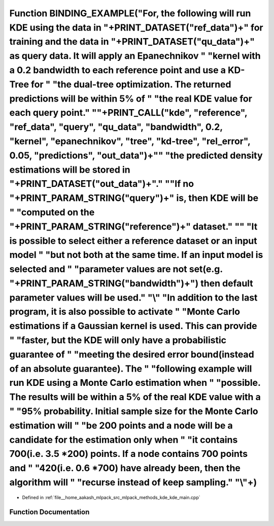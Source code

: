 .. _exhale_function_kde__main_8cpp_1a30108fa14b7c2f1a39d0c85eb1239272:

Function BINDING_EXAMPLE("For, the following will run KDE using the data in "+PRINT_DATASET("ref_data")+" for training and the data in "+PRINT_DATASET("qu_data")+" as query data. It will apply an Epanechnikov " "kernel with a 0.2 bandwidth to each reference point and use a KD-Tree for " "the dual-tree optimization. The returned predictions will be within 5% of " "the real KDE value for each query point." "\"+PRINT_CALL("kde", "reference", "ref_data", "query", "qu_data", "bandwidth", 0.2, "kernel", "epanechnikov", "tree", "kd-tree", "rel_error", 0.05, "predictions", "out_data")+"\" "the predicted density estimations will be stored in "+PRINT_DATASET("out_data")+"." "\ "If no "+PRINT_PARAM_STRING("query")+" is, then KDE will be " "computed on the "+PRINT_PARAM_STRING("reference")+" dataset." "\" "It is possible to select either a reference dataset or an input model " "but not both at the same time. If an input model is selected and " "parameter values are not set(e.g. "+PRINT_PARAM_STRING("bandwidth")+") then default parameter values will be used." "\\" "In addition to the last program, it is also possible to activate " "Monte Carlo estimations if a Gaussian kernel is used. This can provide " "faster, but the KDE will only have a probabilistic guarantee of " "meeting the desired error bound(instead of an absolute guarantee). The " "following example will run KDE using a Monte Carlo estimation when " "possible. The results will be within a 5% of the real KDE value with a " "95% probability. Initial sample size for the Monte Carlo estimation will " "be 200 points and a node will be a candidate for the estimation only when " "it contains 700(i.e. 3.5 \*200) points. If a node contains 700 points and " "420(i.e. 0.6 \*700) have already been, then the algorithm will " "recurse instead of keep sampling." "\\"+)
=========================================================================================================================================================================================================================================================================================================================================================================================================================================================================================================================================================================================================================================================================================================================================================================================================================================================================================================================================================================================================================================================================================================================================================================================================================================================================================================================================================================================================================================================================================================================================================================================================================================================================================================================================================================================================================================================================================================

- Defined in :ref:`file__home_aakash_mlpack_src_mlpack_methods_kde_kde_main.cpp`


Function Documentation
----------------------


.. doxygenfunction:: BINDING_EXAMPLE("For, the following will run KDE using the data in "+PRINT_DATASET("ref_data")+" for training and the data in "+PRINT_DATASET("qu_data")+" as query data. It will apply an Epanechnikov " "kernel with a 0.2 bandwidth to each reference point and use a KD-Tree for " "the dual-tree optimization. The returned predictions will be within 5% of " "the real KDE value for each query point." "\"+PRINT_CALL("kde", "reference", "ref_data", "query", "qu_data", "bandwidth", 0.2, "kernel", "epanechnikov", "tree", "kd-tree", "rel_error", 0.05, "predictions", "out_data")+"\" "the predicted density estimations will be stored in "+PRINT_DATASET("out_data")+"." "\ "If no "+PRINT_PARAM_STRING("query")+" is, then KDE will be " "computed on the "+PRINT_PARAM_STRING("reference")+" dataset." "\" "It is possible to select either a reference dataset or an input model " "but not both at the same time. If an input model is selected and " "parameter values are not set(e.g. "+PRINT_PARAM_STRING("bandwidth")+") then default parameter values will be used." "\\" "In addition to the last program, it is also possible to activate " "Monte Carlo estimations if a Gaussian kernel is used. This can provide " "faster, but the KDE will only have a probabilistic guarantee of " "meeting the desired error bound(instead of an absolute guarantee). The " "following example will run KDE using a Monte Carlo estimation when " "possible. The results will be within a 5% of the real KDE value with a " "95% probability. Initial sample size for the Monte Carlo estimation will " "be 200 points and a node will be a candidate for the estimation only when " "it contains 700(i.e. 3.5 *200) points. If a node contains 700 points and " "420(i.e. 0.6 *700) have already been, then the algorithm will " "recurse instead of keep sampling." "\\"+)
